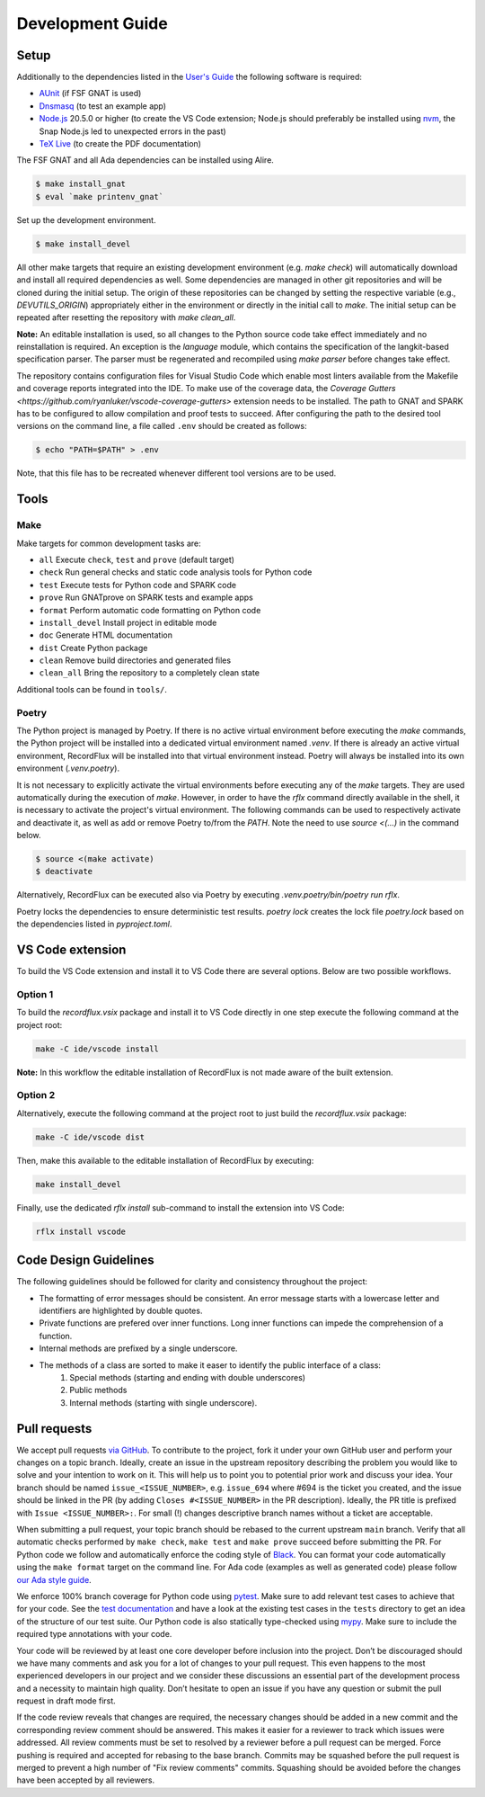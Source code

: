 =================
Development Guide
=================

Setup
=====

Additionally to the dependencies listed in the `User's Guide <https://docs.adacore.com/live/wave/recordflux/html/recordflux_ug/index.html>`_ the following software is required:

- `AUnit <https://github.com/AdaCore/aunit>`_ (if FSF GNAT is used)
- `Dnsmasq <https://thekelleys.org.uk/dnsmasq/doc.html>`_ (to test an example app)
- `Node.js <https://nodejs.org/>`_ 20.5.0 or higher (to create the VS Code extension; Node.js should preferably be installed using `nvm <https://github.com/nvm-sh/nvm>`_, the Snap Node.js led to unexpected errors in the past)
- `TeX Live <https://tug.org/texlive/>`_ (to create the PDF documentation)

The FSF GNAT and all Ada dependencies can be installed using Alire.

.. code:: console

   $ make install_gnat
   $ eval `make printenv_gnat`

Set up the development environment.

.. code:: console

   $ make install_devel

All other make targets that require an existing development environment (e.g. `make check`) will automatically download and install all required dependencies as well.
Some dependencies are managed in other git repositories and will be cloned during the initial setup.
The origin of these repositories can be changed by setting the respective variable (e.g., `DEVUTILS_ORIGIN`) appropriately either in the environment or directly in the initial call to `make`.
The initial setup can be repeated after resetting the repository with `make clean_all`.

**Note:**
An editable installation is used, so all changes to the Python source code take effect immediately and no reinstallation is required.
An exception is the `language` module, which contains the specification of the langkit-based specification parser.
The parser must be regenerated and recompiled using `make parser` before changes take effect.

The repository contains configuration files for Visual Studio Code which enable most linters available from the Makefile and coverage reports integrated into the IDE.
To make use of the coverage data, the `Coverage Gutters <https://github.com/ryanluker/vscode-coverage-gutters>` extension needs to be installed.
The path to GNAT and SPARK has to be configured to allow compilation and proof tests to succeed.
After configuring the path to the desired tool versions on the command line, a file called ``.env`` should be created as follows:

.. code:: console

   $ echo "PATH=$PATH" > .env

Note, that this file has to be recreated whenever different tool versions are to be used.

Tools
=====

Make
----

Make targets for common development tasks are:

- ``all`` Execute ``check``, ``test`` and ``prove`` (default target)
- ``check`` Run general checks and static code analysis tools for Python code
- ``test`` Execute tests for Python code and SPARK code
- ``prove`` Run GNATprove on SPARK tests and example apps
- ``format`` Perform automatic code formatting on Python code
- ``install_devel`` Install project in editable mode
- ``doc`` Generate HTML documentation
- ``dist`` Create Python package
- ``clean`` Remove build directories and generated files
- ``clean_all`` Bring the repository to a completely clean state

Additional tools can be found in ``tools/``.

Poetry
------

The Python project is managed by Poetry.
If there is no active virtual environment before executing the `make` commands, the Python project will be installed into a dedicated virtual environment named `.venv`.
If there is already an active virtual environment, RecordFlux will be installed into that virtual environment instead.
Poetry will always be installed into its own environment (`.venv.poetry`).

It is not necessary to explicitly activate the virtual environments before executing any of the `make` targets.
They are used automatically during the execution of `make`.
However, in order to have the `rflx` command directly available in the shell, it is necessary to activate the project's virtual environment.
The following commands can be used to respectively activate and deactivate it, as well as add or remove Poetry to/from the `PATH`.
Note the need to use `source <(...)` in the command below.

.. code:: console

   $ source <(make activate)
   $ deactivate

Alternatively, RecordFlux can be executed also via Poetry by executing `.venv.poetry/bin/poetry run rflx`.

Poetry locks the dependencies to ensure deterministic test results.
`poetry lock` creates the lock file `poetry.lock` based on the dependencies listed in `pyproject.toml`.

VS Code extension
=================

To build the VS Code extension and install it to VS Code there are several options.
Below are two possible workflows.

Option 1
--------

To build the `recordflux.vsix` package and install it to VS Code directly in one step execute the following command at the project root:

.. code:: console

   make -C ide/vscode install

**Note:**
In this workflow the editable installation of RecordFlux is not made aware of the built extension.

Option 2
--------

Alternatively, execute the following command at the project root to just build the `recordflux.vsix` package:

.. code:: console

   make -C ide/vscode dist

Then, make this available to the editable installation of RecordFlux by executing:

.. code:: console

   make install_devel

Finally, use the dedicated `rflx install` sub-command to install the extension into VS Code:

.. code:: console

   rflx install vscode

Code Design Guidelines
======================

The following guidelines should be followed for clarity and consistency throughout the project:

- The formatting of error messages should be consistent. An error message starts with a lowercase letter and identifiers are highlighted by double quotes.
- Private functions are prefered over inner functions. Long inner functions can impede the comprehension of a function.
- Internal methods are prefixed by a single underscore.
- The methods of a class are sorted to make it easer to identify the public interface of a class:
   1. Special methods (starting and ending with double underscores)
   2. Public methods
   3. Internal methods (starting with single underscore).

Pull requests
=============

We accept pull requests `via GitHub <https://github.com/AdaCore/RecordFlux/compare>`_.
To contribute to the project, fork it under your own GitHub user and perform your changes on a topic branch.
Ideally, create an issue in the upstream repository describing the problem you would like to solve and your intention to work on it.
This will help us to point you to potential prior work and discuss your idea.
Your branch should be named ``issue_<ISSUE_NUMBER>``, e.g. ``issue_694`` where #694 is the ticket you created, and the issue should be linked in the PR (by adding ``Closes #<ISSUE_NUMBER>`` in the PR description).
Ideally, the PR title is prefixed with ``Issue <ISSUE_NUMBER>:``.
For small (!) changes descriptive branch names without a ticket are acceptable.

When submitting a pull request, your topic branch should be rebased to the current upstream ``main`` branch.
Verify that all automatic checks performed by ``make check``, ``make test`` and ``make prove`` succeed before submitting the PR.
For Python code we follow and automatically enforce the coding style of `Black <https://pypi.org/project/black/>`_.
You can format your code automatically using the ``make format`` target on the command line.
For Ada code (examples as well as generated code) please follow `our Ada style guide <https://github.com/Componolit/ada-style>`_.

We enforce 100% branch coverage for Python code using `pytest <https://pytest.org>`_.
Make sure to add relevant test cases to achieve that for your code.
See the `test documentation <https://github.com/AdaCore/RecordFlux/blob/main/tests/README.md>`_ and have a look at the existing test cases in the ``tests`` directory to get an idea of the structure of our test suite.
Our Python code is also statically type-checked using `mypy <http://mypy-lang.org/>`_.
Make sure to include the required type annotations with your code.

Your code will be reviewed by at least one core developer before inclusion into the project.
Don’t be discouraged should we have many comments and ask you for a lot of changes to your pull request.
This even happens to the most experienced developers in our project and we consider these discussions an essential part of the development process and a necessity to maintain high quality.
Don’t hesitate to open an issue if you have any question or submit the pull request in draft mode first.

If the code review reveals that changes are required, the necessary changes should be added in a new commit and the corresponding review comment should be answered.
This makes it easier for a reviewer to track which issues were addressed.
All review comments must be set to resolved by a reviewer before a pull request can be merged.
Force pushing is required and accepted for rebasing to the base branch.
Commits may be squashed before the pull request is merged to prevent a high number of "Fix review comments" commits.
Squashing should be avoided before the changes have been accepted by all reviewers.
